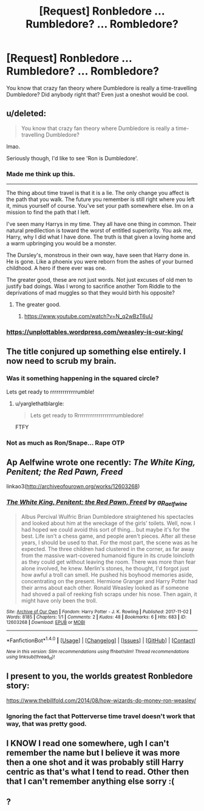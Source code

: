 #+TITLE: [Request] Ronbledore ... Rumbledore? ... Rombledore?

* [Request] Ronbledore ... Rumbledore? ... Rombledore?
:PROPERTIES:
:Author: fuanonemus
:Score: 25
:DateUnix: 1510797560.0
:DateShort: 2017-Nov-16
:FlairText: Request
:END:
You know that crazy fan theory where Dumbledore is really a time-travelling Dumbledore? Did anybody right that? Even just a oneshot would be cool.


** u/deleted:
#+begin_quote
  You know that crazy fan theory where Dumbledore is really a time-travelling Dumbledore?
#+end_quote

lmao.

Seriously though, I'd like to see 'Ron is Dumbledore'.
:PROPERTIES:
:Score: 31
:DateUnix: 1510804561.0
:DateShort: 2017-Nov-16
:END:

*** Made me think up this.

--------------

The thing about time travel is that it is a lie. The only change you affect is the path that you walk. The future you remember is still right where you left it, minus yourself of course. You've set your path somewhere else. Im on a mission to find the path that I left.

I've seen many Harrys in my time. They all have one thing in common. Their natural predilection is toward the worst of entitled superiority. You ask me, Harry, why I did what I have done. The truth is that given a loving home and a warm upbringing you would be a monster.

The Dursley's, monstrous in their own way, have seen that Harry done in. He is gone. Like a phoenix you were reborn from the ashes of your burned childhood. A hero if there ever was one.

The greater good, these are not just words. Not just excuses of old men to justify bad doings. Was I wrong to sacrifice another Tom Riddle to the deprivations of mad muggles so that they would birth his opposite?
:PROPERTIES:
:Author: ForumWarrior
:Score: 26
:DateUnix: 1510805946.0
:DateShort: 2017-Nov-16
:END:

**** The greater good.
:PROPERTIES:
:Author: jenorama_CA
:Score: 7
:DateUnix: 1510807687.0
:DateShort: 2017-Nov-16
:END:

***** [[https://www.youtube.com/watch?v=N_q2wBzT6uU]]
:PROPERTIES:
:Author: Avaday_Daydream
:Score: 3
:DateUnix: 1510809791.0
:DateShort: 2017-Nov-16
:END:


*** [[https://unplottables.wordpress.com/weasley-is-our-king/]]
:PROPERTIES:
:Author: The_Truthkeeper
:Score: 1
:DateUnix: 1510917750.0
:DateShort: 2017-Nov-17
:END:


** The title conjured up something else entirely. I now need to scrub my brain.
:PROPERTIES:
:Author: hchan1
:Score: 18
:DateUnix: 1510806860.0
:DateShort: 2017-Nov-16
:END:

*** Was it something happening in the squared circle?

Lets get ready to rrrrrrrrrrrrrumble!
:PROPERTIES:
:Author: Krististrasza
:Score: 6
:DateUnix: 1510815541.0
:DateShort: 2017-Nov-16
:END:

**** u/yarglethatblargle:
#+begin_quote
  Lets get ready to Rrrrrrrrrrrrrrrrrrrumbledore!
#+end_quote

FTFY
:PROPERTIES:
:Author: yarglethatblargle
:Score: 6
:DateUnix: 1510834606.0
:DateShort: 2017-Nov-16
:END:


*** Not as much as Ron/Snape... Rape OTP
:PROPERTIES:
:Author: blandge
:Score: 2
:DateUnix: 1510901295.0
:DateShort: 2017-Nov-17
:END:


** Ap Aelfwine wrote one recently: /The White King, Penitent; the Red Pawn, Freed/

linkao3([[http://archiveofourown.org/works/12603268]])
:PROPERTIES:
:Author: nothorse
:Score: 6
:DateUnix: 1510831362.0
:DateShort: 2017-Nov-16
:END:

*** [[http://archiveofourown.org/works/12603268][*/The White King, Penitent; the Red Pawn, Freed/*]] by [[http://www.archiveofourown.org/users/ap_aelfwine/pseuds/ap_aelfwine][/ap_aelfwine/]]

#+begin_quote
  Albus Percival Wulfric Brian Dumbledore straightened his spectacles and looked about him at the wreckage of the girls' toilets. Well, now. I had hoped we could avoid this sort of thing... but maybe it's for the best. Life isn't a chess game, and people aren't pieces. After all these years, I should be used to that. For the most part, the scene was as he expected. The three children had clustered in the corner, as far away from the massive wart-covered humanoid figure in its crude loincloth as they could get without leaving the room. There was more than fear alone involved, he knew. Merlin's stones, he thought, I'd forgot just how awful a troll can smell. He pushed his boyhood memories aside, concentrating on the present. Hermione Granger and Harry Potter had their arms about each other. Ronald Weasley looked as if someone had shoved a pail of reeking fish scraps under his nose. Then again, it might have only been the troll.
#+end_quote

^{/Site/: [[http://www.archiveofourown.org/][Archive of Our Own]] *|* /Fandom/: Harry Potter - J. K. Rowling *|* /Published/: 2017-11-02 *|* /Words/: 8185 *|* /Chapters/: 1/1 *|* /Comments/: 2 *|* /Kudos/: 48 *|* /Bookmarks/: 6 *|* /Hits/: 683 *|* /ID/: 12603268 *|* /Download/: [[http://archiveofourown.org/downloads/ap/ap_aelfwine/12603268/The%20White%20King%20Penitent%20the.epub?updated_at=1509603790][EPUB]] or [[http://archiveofourown.org/downloads/ap/ap_aelfwine/12603268/The%20White%20King%20Penitent%20the.mobi?updated_at=1509603790][MOBI]]}

--------------

*FanfictionBot*^{1.4.0} *|* [[[https://github.com/tusing/reddit-ffn-bot/wiki/Usage][Usage]]] | [[[https://github.com/tusing/reddit-ffn-bot/wiki/Changelog][Changelog]]] | [[[https://github.com/tusing/reddit-ffn-bot/issues/][Issues]]] | [[[https://github.com/tusing/reddit-ffn-bot/][GitHub]]] | [[[https://www.reddit.com/message/compose?to=tusing][Contact]]]

^{/New in this version: Slim recommendations using/ ffnbot!slim! /Thread recommendations using/ linksub(thread_id)!}
:PROPERTIES:
:Author: FanfictionBot
:Score: 3
:DateUnix: 1510831368.0
:DateShort: 2017-Nov-16
:END:


** I present to you, the worlds greatest Ronbledore story:

[[https://www.thebillfold.com/2014/08/how-wizards-do-money-ron-weasley/]]
:PROPERTIES:
:Author: pistoldrone
:Score: 12
:DateUnix: 1510813474.0
:DateShort: 2017-Nov-16
:END:

*** Ignoring the fact that Potterverse time travel doesn't work that way, that was pretty good.
:PROPERTIES:
:Author: The_Truthkeeper
:Score: 7
:DateUnix: 1510820403.0
:DateShort: 2017-Nov-16
:END:


** I KNOW I read one somewhere, ugh I can't remember the name but I believe it was more then a one shot and it was probably still Harry centric as that's what I tend to read. Other then that I can't remember anything else sorry :(
:PROPERTIES:
:Author: ebec20
:Score: 1
:DateUnix: 1510808923.0
:DateShort: 2017-Nov-16
:END:


** ?
:PROPERTIES:
:Author: LurkerBeDammed
:Score: 1
:DateUnix: 1510803942.0
:DateShort: 2017-Nov-16
:END:
